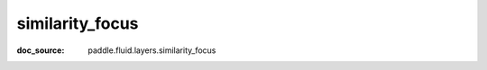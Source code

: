 .. _api_nn_similarity_focus:

similarity_focus
-------------------------------
:doc_source: paddle.fluid.layers.similarity_focus


